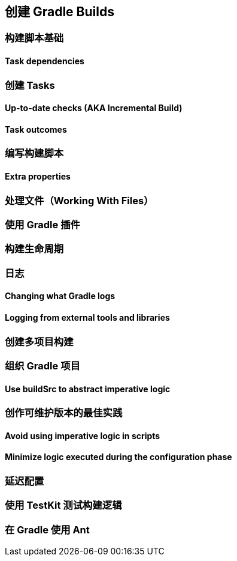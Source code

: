 [[authoring]]
== 创建 Gradle Builds


[[authoring-build-basics]]
=== 构建脚本基础

[[authoring-build-basics-dependencies]]
==== Task dependencies

[[authoring-tasks]]
=== 创建 Tasks

[[authoring-tasks-aka]]
==== Up-to-date checks (AKA Incremental Build)

[[authoring-tasks-outcomes]]
==== Task outcomes

[[authoring-write-scripts]]
=== 编写构建脚本

[[authoring-write-scripts-extra-properties]]
==== Extra properties

[[authoring-work-files]]
=== 处理文件（Working With Files）

[[authoring-plugins]]
=== 使用 Gradle 插件

[[authoring-lifecycle]]
=== 构建生命周期

[[authoring-logging]]
=== 日志

[[authoring-logging-changing]]
==== Changing what Gradle logs

[[authoring-logging-external-tools]]
==== Logging from external tools and libraries

[[authoring-multi-project]]
=== 创建多项目构建

[[authoring-organizing]]
=== 组织 Gradle 项目

[[authoring-organizing-buildsrc]]
==== Use buildSrc to abstract imperative logic

[[authoring-maintainable]]
=== 创作可维护版本的最佳实践

[[authoring-maintainable-imperative]]
==== Avoid using imperative logic in scripts

[[authoring-maintainable-minimize]]
==== Minimize logic executed during the configuration phase

[[authoring-lazy]]
=== 延迟配置


[[authoring-test]]
=== 使用 TestKit 测试构建逻辑

[[authoring-ant]]
=== 在 Gradle 使用 Ant